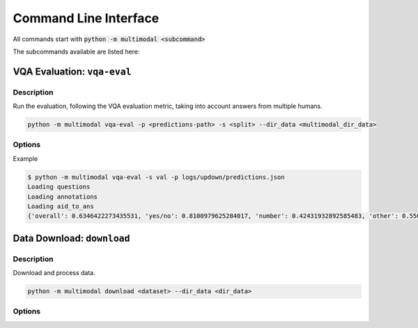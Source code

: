 Command Line Interface
----------------------

All commands start with :code:`python -m multimodal <subcommand>`

The subcommands available are listed here:

VQA Evaluation: ``vqa-eval``
==============

Description
+++++++++++
Run the evaluation, following the VQA evaluation metric, taking into account answers from multiple humans.


.. code-block:: bash
    
    python -m multimodal vqa-eval -p <predictions-path> -s <split> --dir_data <multimodal_dir_data>


Options
+++++++

.. program:: python -m multimodal vqa-eval

.. option:: -p <path>, --predictions <path>
    
    path to predictions, should follow the official VQA evaluation format (see https://visualqa.org/evaluation.html)

.. option:: -s <split>, --split <split>
    
    VQA split, either :code:`train`, :code:`val` or :code:`test`
    depending on the dataset (in VQA-CP, there are only train and test).

.. option:: --dir_data <dir_data> (optional)
    
    path where data will be downloaded if necessary. By default in appdata.

Example

.. code-block:: bash
    
    $ python -m multimodal vqa-eval -s val -p logs/updown/predictions.json
    Loading questions
    Loading annotations
    Loading aid_to_ans
    {'overall': 0.6346422273435531, 'yes/no': 0.8100979625284017, 'number': 0.42431932892585483, 'other': 0.5569148080507953}


Data Download: ``download``
=============

Description
+++++++++++


Download and process data.

.. code-block::

    python -m multimodal download <dataset> --dir_data <dir_data>

Options
+++++++

.. program:: python -m multimodal download

.. option:: --dir_data <dir_data> (optional)
    
    path where data will be downloaded if necessary. By default in appdata.

.. option:: dataset

    Name of the dataset to download. 
    Can be either ``VQA``, ``VQA2``, ``VQACP``, ``VQACP2``, ``coco-bottom-up``, ``coco-bottomup-36``.